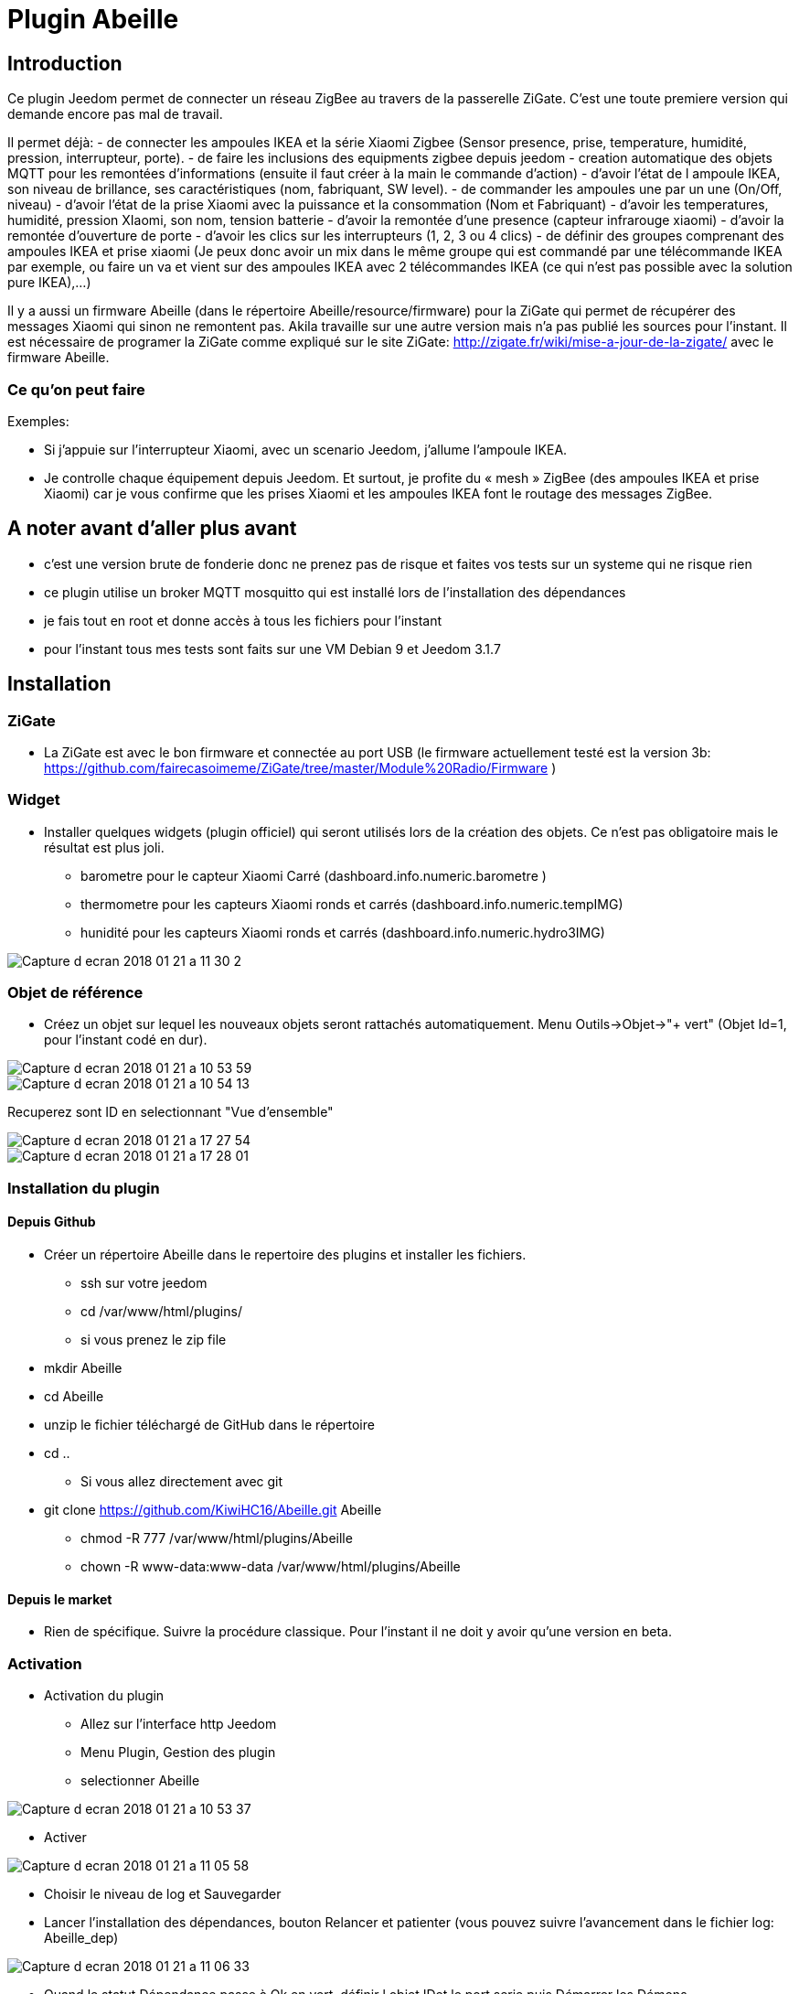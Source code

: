 = Plugin Abeille

== Introduction
Ce plugin Jeedom permet de connecter un réseau ZigBee au travers de la passerelle ZiGate. 
C'est une toute premiere version qui demande encore pas mal de travail.

Il permet déjà:
- de connecter les ampoules IKEA et la série Xiaomi Zigbee (Sensor presence, prise, temperature, humidité, pression, interrupteur, porte).
- de faire les inclusions des equipments zigbee depuis jeedom
- creation automatique des objets MQTT pour les remontées d’informations (ensuite il faut créer à la main le commande d’action)
- d'avoir l'état de l ampoule IKEA, son niveau de brillance, ses caractéristiques (nom, fabriquant, SW level).
- de commander les ampoules une par un une (On/Off, niveau)
- d'avoir l'état de la prise Xiaomi avec la puissance et la consommation (Nom et Fabriquant)
- d'avoir les temperatures, humidité, pression XIaomi, son nom, tension batterie
- d'avoir la remontée d'une presence (capteur infrarouge xiaomi)
- d'avoir la remontée d'ouverture de porte
- d'avoir les clics sur les interrupteurs (1, 2, 3 ou 4 clics)
- de définir des groupes comprenant des ampoules IKEA et prise xiaomi (Je peux donc avoir un mix dans le même groupe qui est commandé par une télécommande IKEA par exemple, ou faire un va et vient sur des ampoules IKEA avec 2 télécommandes IKEA (ce qui n'est pas possible avec la solution pure IKEA),...)

Il y a aussi un firmware Abeille (dans le répertoire Abeille/resource/firmware) pour la ZiGate qui permet de récupérer des messages Xiaomi qui sinon ne remontent pas. Akila travaille sur une autre version mais n'a pas publié les sources pour l'instant. Il est nécessaire de programer la ZiGate comme expliqué sur le site ZiGate: http://zigate.fr/wiki/mise-a-jour-de-la-zigate/ avec le firmware Abeille.


=== Ce qu'on peut faire

.Exemples:
- Si j’appuie sur l’interrupteur Xiaomi, avec un scenario Jeedom, j'allume l’ampoule IKEA.
- Je controlle chaque équipement depuis Jeedom.
Et surtout, je profite du « mesh » ZigBee (des ampoules IKEA et prise Xiaomi) car je vous confirme que les prises Xiaomi et les ampoules IKEA font le routage des messages ZigBee.



== A noter avant d'aller plus avant
- c'est une version brute de fonderie donc ne prenez pas de risque et faites vos tests sur un systeme qui ne risque rien
- ce plugin utilise un broker MQTT mosquitto qui est installé lors de l'installation des dépendances
- je fais tout en root et donne accès à tous les fichiers pour l'instant
- pour l'instant tous mes tests sont faits sur une VM Debian 9 et Jeedom 3.1.7 

== Installation

=== ZiGate

- La ZiGate est avec le bon firmware et connectée au port USB (le firmware actuellement testé est la version 3b: https://github.com/fairecasoimeme/ZiGate/tree/master/Module%20Radio/Firmware )

=== Widget

- Installer quelques widgets (plugin officiel) qui seront utilisés lors de la création des objets. Ce n'est pas obligatoire mais le résultat est plus joli.
* barometre pour le capteur Xiaomi Carré (dashboard.info.numeric.barometre )
* thermometre pour les capteurs Xiaomi ronds et carrés (dashboard.info.numeric.tempIMG)
* hunidité pour les capteurs Xiaomi ronds et carrés (dashboard.info.numeric.hydro3IMG)

image::images/Capture_d_ecran_2018_01_21_a_11_30_2.png[]

=== Objet de référence

- Créez un objet sur lequel les nouveaux objets seront rattachés automatiquement. Menu Outils->Objet->"+ vert" (Objet Id=1, pour l'instant codé en dur).

image::images/Capture_d_ecran_2018_01_21_a_10_53_59.png[]

image::images/Capture_d_ecran_2018_01_21_a_10_54_13.png[]

Recuperez sont ID en selectionnant "Vue d'ensemble"

image::images/Capture_d_ecran_2018_01_21_a_17_27_54.png[]

image::images/Capture_d_ecran_2018_01_21_a_17_28_01.png[]

=== Installation du plugin

==== Depuis Github

- Créer un répertoire Abeille dans le repertoire des plugins et installer les fichiers.
* ssh sur votre jeedom
* cd /var/www/html/plugins/

* si vous prenez le zip file
 - mkdir Abeille
 - cd Abeille
 - unzip le fichier téléchargé de GitHub dans le répertoire
 - cd ..
* Si vous allez directement avec git
 - git clone https://github.com/KiwiHC16/Abeille.git Abeille

* chmod -R 777 /var/www/html/plugins/Abeille
* chown -R www-data:www-data /var/www/html/plugins/Abeille

==== Depuis le market

* Rien de spécifique. Suivre la procédure classique. Pour l'instant il ne doit y avoir qu'une version en beta.

=== Activation

- Activation du plugin
* Allez sur l'interface http Jeedom
* Menu Plugin, Gestion des plugin
* selectionner Abeille

image::images/Capture_d_ecran_2018_01_21_a_10_53_37.png[]

* Activer

image::images/Capture_d_ecran_2018_01_21_a_11_05_58.png[]

* Choisir le niveau de log et Sauvegarder
* Lancer l'installation des dépendances, bouton Relancer et patienter (vous pouvez suivre l'avancement dans le fichier log: Abeille_dep)

image::images/Capture_d_ecran_2018_01_21_a_11_06_33.png[]

* Quand le statut Dépendance passe à Ok en vert, définir l objet IDet le port serie puis Démarrer les Démons.

image::images/Capture_d_ecran_2018_01_21_a_11_07_14.png[]

* Si vous rafraichissez la page vous devez voir les fichiers de logs.

image::images/Capture_d_ecran_2018_01_21_a_11_07_38.png[]

A noter: Toute sauvegarde de la configuration provoque une relance du cron du plugin et donc un rechargement de la configuration

- Creation des objets
* Allez dans la page de gestion des objets en selectionnant le menu plugins, puis protocole domotique, puis Abeille
* Vous devriez voir un premier objet "Ruche" (et éventuellement les objets abeille).

image::images/Capture_d_ecran_2018_01_21_a_11_55_44.png[]

* Si vous allez sur le dashboard

image::images/Capture_d_ecran_2018_01_21_a_11_07_55.png[]

* Tous les autres objets seront créés automatiquement dès détection.

== Utilisation de Jeedom
* Allez sur la page principale et vous devriez voir tous les objets détectés. A cette étape probablement uniquement l'objet Ruche si vous démarrez votre réseau ZigBee de zéro.
* Le nom de l objet est "Abeille-" suivi de son adresse courte zigbee.

*A noter: rafraichir la page si vous voyez pas de changement après une action, par exemple après l'ajout d'un équipement.*

=== Ajout d'équipements (S'ils ne sont pas déjà dans le réseau ZigBee)

* Mettre la gateway en inclusion (Bouton Inclusion), la Led bleue de la zigate doit cligonter,

image::images/Capture_d_ecran_2018_01_21_a_11_07_55.png[]

puis:

* Ampoule IKEA: faire un reset de l'ampoule en partant de la position allumée, puis 6 fois, éteindre-allumée. Il n'est pas facile d'avoir le reset... et après mainte tentatives, vous devriez récupérer l'ampoule dans Jeedom. Autre solution bien plus simple utiliser une télécommande Philips (Hue Dimmer Switch) et forcer le reset par un bouton I + buton O appuyés suffisament longtemps. Une fois associée, il est possible d'avoir besoin d'éteindre, attendre 10 secondes et allumer. 

image::images/Capture_d_ecran_2018_01_21_a_11_13_44.png[]

* Capteur de porte, prise, capteur de temperature rond/carre, bouton et capteur infrarouge Xiaomi, un appuie long (plus de 6s, led flash, attendre plusieurs flash avant de lacher) sur le bouton sur le côté. Et vous devriez récupérer l'objet dans Jeedom. Un appuie long provoque l'association/join network si l objet n est pas deja sur un reseau, si deja sur reseau provoque un "leave" (a faire quand le reseau est fermé sinon juste apres le keave l object refait une association et reste sur le reseau.).

Porte

image::images/Capture_d_ecran_2018_01_21_a_11_11_38.png[]

Temperature rond

image::images/Capture_d_ecran_2018_01_21_a_11_12_43.png[]

Temperature Carre

image::images/Capture_d_ecran_2018_01_21_a_11_12_15.png[]

Bouton

image::images/Capture_d_ecran_2018_01_21_a_11_13_15.png[]

Etat: passe à 1 quand vous appuyez sur le bouton. Deux, Trois et Quatres appuies apparaissent dans le champ multi.

Capteur Presence InfraRouge

image::images/Capture_d_ecran_2018_01_21_a_12_45_22.png[]

* Objet inconnu: Si le type d'objet n'est pas connu, Abeille va créer un objet vide.

image::images/Capture_d_ecran_2018_01_21_a_12_49_06.png[]

=== Ajout d'équipements (S'ils sont déjà dans le réseau ZigBee)

* Ampoule IKEA: éteindre, attendre 15 secondes et allumer électriquement l'ampoule et elle doit apparaitre dans Jeedom.
* Capteur de porte, capteur de temperature rond/carre et bouton Xiaomi: un appuie rapide sur le bouton latterale et il doit apparaitre dans Jeedom.
* Capteur InfraRouge Xiaomi: pas implementé.

== Pour les curieux

=== Vue générale de la solution

image::images/Capture_d_ecran_2018_01_21_a_13_13_26.png[]

=== Debug / Problèmes

Si vous rencontrez des problemes aller voir:
* le page: Debug - https://github.com/KiwiHC16/Abeille/blob/master/Documentation/Debug.asciidoc
* le forum: https://www.jeedom.com/forum/viewtopic.php?f=59&t=33573&hilit=Abeille

